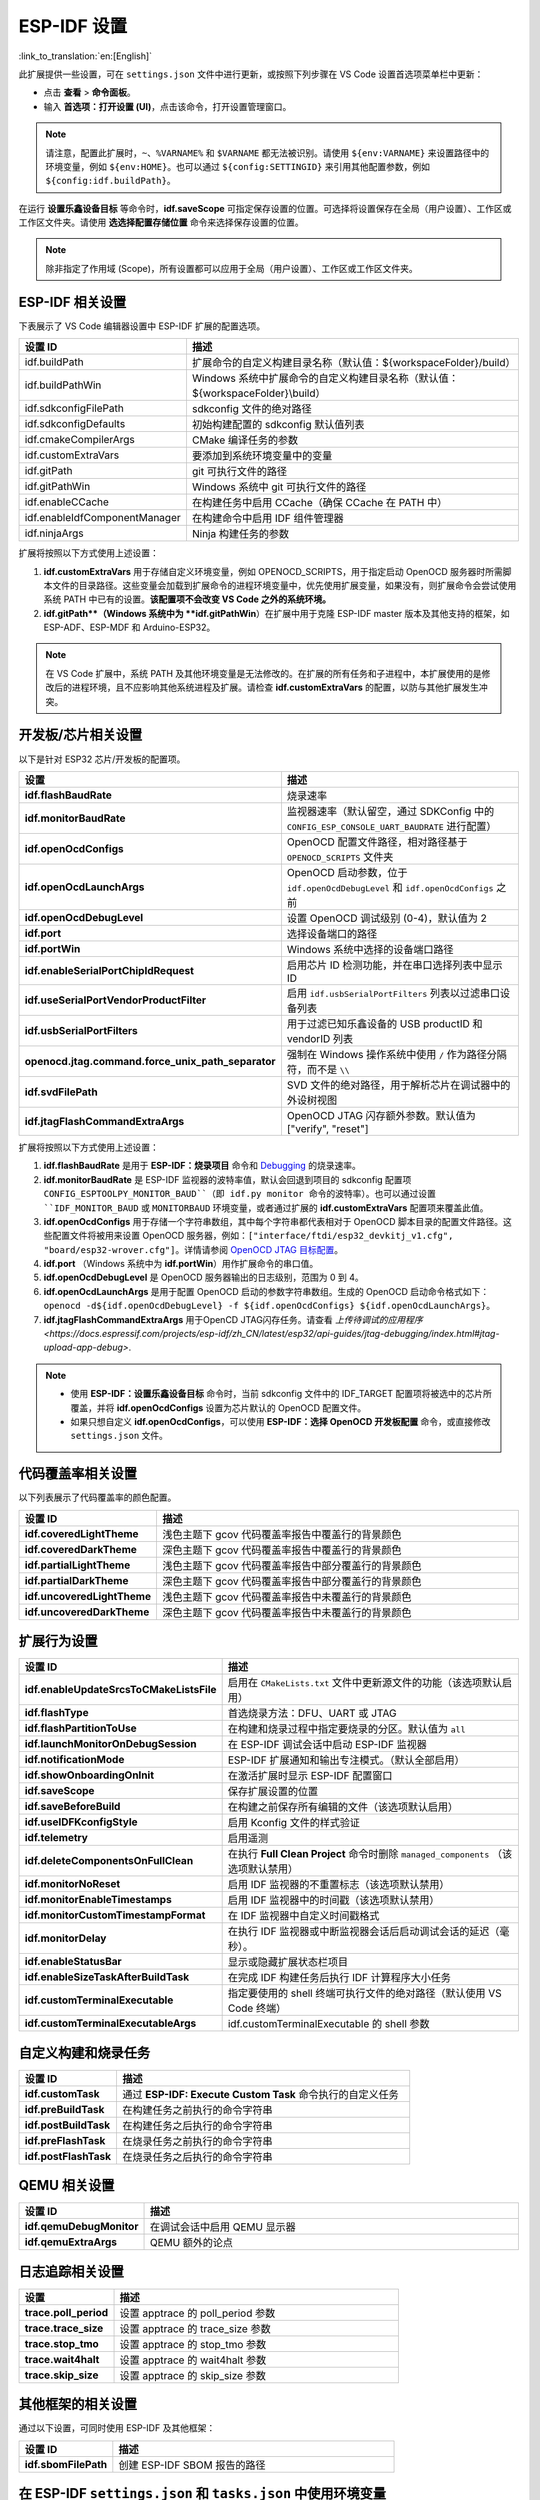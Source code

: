 .. _settings:

ESP-IDF 设置
============

:link_to_translation:`en:[English]`

此扩展提供一些设置，可在 ``settings.json`` 文件中进行更新，或按照下列步骤在 VS Code 设置首选项菜单栏中更新：

- 点击 **查看** > **命令面板**。

- 输入 **首选项：打开设置 (UI)**，点击该命令，打开设置管理窗口。

.. note::

    请注意，配置此扩展时，``~``、``%VARNAME%`` 和 ``$VARNAME`` 都无法被识别。请使用 ``${env:VARNAME}`` 来设置路径中的环境变量，例如 ``${env:HOME}``。也可以通过 ``${config:SETTINGID}`` 来引用其他配置参数，例如 ``${config:idf.buildPath}``。

在运行 **设置乐鑫设备目标** 等命令时，**idf.saveScope** 可指定保存设置的位置。可选择将设置保存在全局（用户设置）、工作区或工作区文件夹。请使用 **选选择配置存储位置** 命令来选择保存设置的位置。

.. note::

    除非指定了作用域 (Scope)，所有设置都可以应用于全局（用户设置）、工作区或工作区文件夹。

ESP-IDF 相关设置
----------------

下表展示了 VS Code 编辑器设置中 ESP-IDF 扩展的配置选项。

.. list-table::
    :widths: 10 20
    :header-rows: 1

    * - 设置 ID
      - 描述
    * - idf.buildPath
      - 扩展命令的自定义构建目录名称（默认值：\${workspaceFolder}/build）
    * - idf.buildPathWin
      - Windows 系统中扩展命令的自定义构建目录名称（默认值：\${workspaceFolder}\\build）
    * - idf.sdkconfigFilePath
      - sdkconfig 文件的绝对路径
    * - idf.sdkconfigDefaults
      - 初始构建配置的 sdkconfig 默认值列表
    * - idf.cmakeCompilerArgs
      - CMake 编译任务的参数
    * - idf.customExtraVars
      - 要添加到系统环境变量中的变量
    * - idf.gitPath
      - git 可执行文件的路径
    * - idf.gitPathWin
      - Windows 系统中 git 可执行文件的路径
    * - idf.enableCCache
      - 在构建任务中启用 CCache（确保 CCache 在 PATH 中）
    * - idf.enableIdfComponentManager
      - 在构建命令中启用 IDF 组件管理器
    * - idf.ninjaArgs
      - Ninja 构建任务的参数

扩展将按照以下方式使用上述设置：

1. **idf.customExtraVars** 用于存储自定义环境变量，例如 OPENOCD_SCRIPTS，用于指定启动 OpenOCD 服务器时所需脚本文件的目录路径。这些变量会加载到扩展命令的进程环境变量中，优先使用扩展变量，如果没有，则扩展命令会尝试使用系统 PATH 中已有的设置。**该配置项不会改变 VS Code 之外的系统环境。**
2. **idf.gitPath**（Windows 系统中为 **idf.gitPathWin**）在扩展中用于克隆 ESP-IDF master 版本及其他支持的框架，如 ESP-ADF、ESP-MDF 和 Arduino-ESP32。

.. note::

    在 VS Code 扩展中，系统 PATH 及其他环境变量是无法修改的。在扩展的所有任务和子进程中，本扩展使用的是修改后的进程环境，且不应影响其他系统进程及扩展。请检查 **idf.customExtraVars** 的配置，以防与其他扩展发生冲突。

开发板/芯片相关设置
--------------------

以下是针对 ESP32 芯片/开发板的配置项。

.. list-table::
    :widths: 25 75
    :header-rows: 1

    * - 设置
      - 描述
    * - **idf.flashBaudRate**
      - 烧录速率
    * - **idf.monitorBaudRate**
      - 监视器速率（默认留空，通过 SDKConfig 中的 ``CONFIG_ESP_CONSOLE_UART_BAUDRATE`` 进行配置）
    * - **idf.openOcdConfigs**
      - OpenOCD 配置文件路径，相对路径基于 ``OPENOCD_SCRIPTS`` 文件夹
    * - **idf.openOcdLaunchArgs**
      - OpenOCD 启动参数，位于 ``idf.openOcdDebugLevel`` 和 ``idf.openOcdConfigs`` 之前
    * - **idf.openOcdDebugLevel**
      - 设置 OpenOCD 调试级别 (0-4)，默认值为 2
    * - **idf.port**
      - 选择设备端口的路径
    * - **idf.portWin**
      - Windows 系统中选择的设备端口路径
    * - **idf.enableSerialPortChipIdRequest**
      - 启用芯片 ID 检测功能，并在串口选择列表中显示 ID
    * - **idf.useSerialPortVendorProductFilter**
      - 启用 ``idf.usbSerialPortFilters`` 列表以过滤串口设备列表
    * - **idf.usbSerialPortFilters**
      - 用于过滤已知乐鑫设备的 USB productID 和 vendorID 列表
    * - **openocd.jtag.command.force_unix_path_separator**
      - 强制在 Windows 操作系统中使用 ``/`` 作为路径分隔符，而不是 ``\\``
    * - **idf.svdFilePath**
      - SVD 文件的绝对路径，用于解析芯片在调试器中的外设树视图
    * - **idf.jtagFlashCommandExtraArgs**
      - OpenOCD JTAG 闪存额外参数。默认值为 ["verify", "reset"]

扩展将按照以下方式使用上述设置：

1. **idf.flashBaudRate** 是用于 **ESP-IDF：烧录项目** 命令和 `Debugging <https://docs.espressif.com/projects/vscode-esp-idf-extension/en/latest/debugproject.html>`_ 的烧录速率。
2. **idf.monitorBaudRate** 是 ESP-IDF 监视器的波特率值，默认会回退到项目的 sdkconfig 配置项 ``CONFIG_ESPTOOLPY_MONITOR_BAUD``（即 idf.py monitor 命令的波特率）。也可以通过设置 ``IDF_MONITOR_BAUD`` 或 ``MONITORBAUD`` 环境变量，或者通过扩展的 **idf.customExtraVars** 配置项来覆盖此值。
3. **idf.openOcdConfigs** 用于存储一个字符串数组，其中每个字符串都代表相对于 OpenOCD 脚本目录的配置文件路径。这些配置文件将被用来设置 OpenOCD 服务器，例如：``["interface/ftdi/esp32_devkitj_v1.cfg", "board/esp32-wrover.cfg"]``。详情请参阅 `OpenOCD JTAG 目标配置 <https://docs.espressif.com/projects/esp-idf/zh_CN/latest/esp32/api-guides/jtag-debugging/tips-and-quirks.html#jtag-debugging-tip-openocd-configure-target>`_。
4. **idf.port** （Windows 系统中为 **idf.portWin**）用作扩展命令的串口值。
5. **idf.openOcdDebugLevel** 是 OpenOCD 服务器输出的日志级别，范围为 0 到 4。
6. **idf.openOcdLaunchArgs** 是用于配置 OpenOCD 启动的参数字符串数组。生成的 OpenOCD 启动命令格式如下：``openocd -d${idf.openOcdDebugLevel} -f ${idf.openOcdConfigs} ${idf.openOcdLaunchArgs}``。
7. **idf.jtagFlashCommandExtraArgs** 用于OpenCD JTAG闪存任务。请查看 `上传待调试的应用程序 <https://docs.espressif.com/projects/esp-idf/zh_CN/latest/esp32/api-guides/jtag-debugging/index.html#jtag-upload-app-debug>`.

.. note::

    * 使用 **ESP-IDF：设置乐鑫设备目标** 命令时，当前 sdkconfig 文件中的 IDF_TARGET 配置项将被选中的芯片所覆盖，并将 **idf.openOcdConfigs** 设置为芯片默认的 OpenOCD 配置文件。
    * 如果只想自定义 **idf.openOcdConfigs**，可以使用 **ESP-IDF：选择 OpenOCD 开发板配置** 命令，或直接修改 ``settings.json`` 文件。

代码覆盖率相关设置
------------------

以下列表展示了代码覆盖率的颜色配置。

.. list-table::
    :widths: 25 75
    :header-rows: 1

    * - 设置 ID
      - 描述
    * - **idf.coveredLightTheme**
      - 浅色主题下 gcov 代码覆盖率报告中覆盖行的背景颜色
    * - **idf.coveredDarkTheme**
      - 深色主题下 gcov 代码覆盖率报告中覆盖行的背景颜色
    * - **idf.partialLightTheme**
      - 浅色主题下 gcov 代码覆盖率报告中部分覆盖行的背景颜色
    * - **idf.partialDarkTheme**
      - 深色主题下 gcov 代码覆盖率报告中部分覆盖行的背景颜色
    * - **idf.uncoveredLightTheme**
      - 浅色主题下 gcov 代码覆盖率报告中未覆盖行的背景颜色
    * - **idf.uncoveredDarkTheme**
      - 深色主题下 gcov 代码覆盖率报告中未覆盖行的背景颜色


扩展行为设置
------------

.. list-table::
    :widths: 25 75
    :header-rows: 1

    * - 设置 ID
      - 描述
    * - **idf.enableUpdateSrcsToCMakeListsFile**
      - 启用在 ``CMakeLists.txt`` 文件中更新源文件的功能（该选项默认启用）
    * - **idf.flashType**
      - 首选烧录方法：DFU、UART 或 JTAG
    * - **idf.flashPartitionToUse**
      - 在构建和烧录过程中指定要烧录的分区。默认值为 ``all``
    * - **idf.launchMonitorOnDebugSession**
      - 在 ESP-IDF 调试会话中启动 ESP-IDF 监视器
    * - **idf.notificationMode**
      - ESP-IDF 扩展通知和输出专注模式。（默认全部启用）
    * - **idf.showOnboardingOnInit**
      - 在激活扩展时显示 ESP-IDF 配置窗口
    * - **idf.saveScope**
      - 保存扩展设置的位置
    * - **idf.saveBeforeBuild**
      - 在构建之前保存所有编辑的文件（该选项默认启用）
    * - **idf.useIDFKconfigStyle**
      - 启用 Kconfig 文件的样式验证
    * - **idf.telemetry**
      - 启用遥测
    * - **idf.deleteComponentsOnFullClean**
      - 在执行 **Full Clean Project** 命令时删除 ``managed_components`` （该选项默认禁用）
    * - **idf.monitorNoReset**
      - 启用 IDF 监视器的不重置标志（该选项默认禁用）
    * - **idf.monitorEnableTimestamps**
      - 启用 IDF 监视器中的时间戳（该选项默认禁用）
    * - **idf.monitorCustomTimestampFormat**
      - 在 IDF 监视器中自定义时间戳格式
    * - **idf.monitorDelay**
      - 在执行 IDF 监视器或中断监视器会话后启动调试会话的延迟（毫秒）。
    * - **idf.enableStatusBar**
      - 显示或隐藏扩展状态栏项目
    * - **idf.enableSizeTaskAfterBuildTask**
      - 在完成 IDF 构建任务后执行 IDF 计算程序大小任务
    * - **idf.customTerminalExecutable**
      - 指定要使用的 shell 终端可执行文件的绝对路径（默认使用 VS Code 终端）
    * - **idf.customTerminalExecutableArgs**
      - idf.customTerminalExecutable 的 shell 参数


自定义构建和烧录任务
--------------------

.. list-table::
    :widths: 25 75
    :header-rows: 1

    * - 设置 ID
      - 描述
    * - **idf.customTask**
      - 通过 **ESP-IDF: Execute Custom Task** 命令执行的自定义任务
    * - **idf.preBuildTask**
      - 在构建任务之前执行的命令字符串
    * - **idf.postBuildTask**
      - 在构建任务之后执行的命令字符串
    * - **idf.preFlashTask**
      - 在烧录任务之前执行的命令字符串
    * - **idf.postFlashTask**
      - 在烧录任务之后执行的命令字符串


QEMU 相关设置
-------------

.. list-table::
    :widths: 25 75
    :header-rows: 1

    * - 设置 ID
      - 描述
    * - **idf.qemuDebugMonitor**
      - 在调试会话中启用 QEMU 显示器
    * - **idf.qemuExtraArgs**
      - QEMU 额外的论点


日志追踪相关设置
----------------

.. list-table::
    :widths: 25 75
    :header-rows: 1

    * - 设置
      - 描述
    * - **trace.poll_period**
      - 设置 apptrace 的 poll_period 参数
    * - **trace.trace_size**
      - 设置 apptrace 的 trace_size 参数
    * - **trace.stop_tmo**
      - 设置 apptrace 的 stop_tmo 参数
    * - **trace.wait4halt**
      - 设置 apptrace 的 wait4halt 参数
    * - **trace.skip_size**
      - 设置 apptrace 的 skip_size 参数


其他框架的相关设置
------------------

通过以下设置，可同时使用 ESP-IDF 及其他框架：

.. list-table::
    :widths: 25 75
    :header-rows: 1

    * - 设置 ID
      - 描述
    * - **idf.sbomFilePath**
      - 创建 ESP-IDF SBOM 报告的路径


在 ESP-IDF ``settings.json`` 和 ``tasks.json`` 中使用环境变量
-------------------------------------------------------------

环境变量 (env) 和其他 ESP-IDF 设置 (config) 可以在 ESP-IDF 设置中通过 ``${env:VARNAME}`` （用于环境变量）和 ``${config:ESPIDFSETTING}`` （用于设置）进行引用。

例如，如果想要使用 ``"~/esp/esp-idf"`` 设为 ``"${env:HOME}/esp/esp-idf"``。
